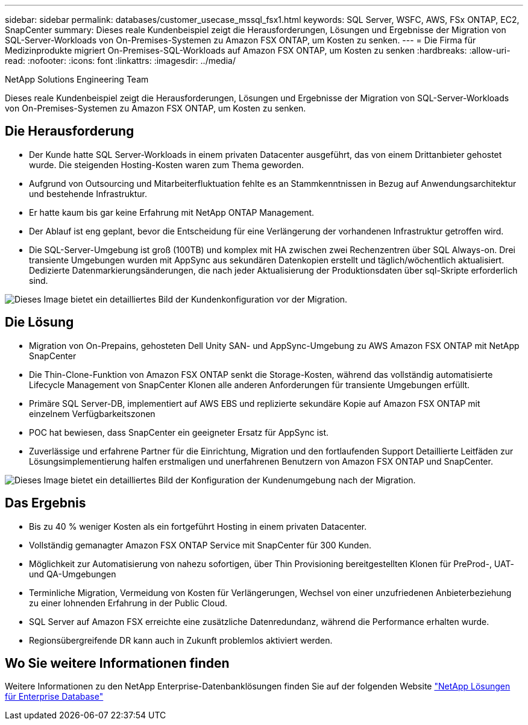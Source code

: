 ---
sidebar: sidebar 
permalink: databases/customer_usecase_mssql_fsx1.html 
keywords: SQL Server, WSFC, AWS, FSx ONTAP, EC2, SnapCenter 
summary: Dieses reale Kundenbeispiel zeigt die Herausforderungen, Lösungen und Ergebnisse der Migration von SQL-Server-Workloads von On-Premises-Systemen zu Amazon FSX ONTAP, um Kosten zu senken. 
---
= Die Firma für Medizinprodukte migriert On-Premises-SQL-Workloads auf Amazon FSX ONTAP, um Kosten zu senken
:hardbreaks:
:allow-uri-read: 
:nofooter: 
:icons: font
:linkattrs: 
:imagesdir: ../media/


NetApp Solutions Engineering Team

[role="lead"]
Dieses reale Kundenbeispiel zeigt die Herausforderungen, Lösungen und Ergebnisse der Migration von SQL-Server-Workloads von On-Premises-Systemen zu Amazon FSX ONTAP, um Kosten zu senken.



== Die Herausforderung

* Der Kunde hatte SQL Server-Workloads in einem privaten Datacenter ausgeführt, das von einem Drittanbieter gehostet wurde. Die steigenden Hosting-Kosten waren zum Thema geworden.
* Aufgrund von Outsourcing und Mitarbeiterfluktuation fehlte es an Stammkenntnissen in Bezug auf Anwendungsarchitektur und bestehende Infrastruktur.
* Er hatte kaum bis gar keine Erfahrung mit NetApp ONTAP Management.
* Der Ablauf ist eng geplant, bevor die Entscheidung für eine Verlängerung der vorhandenen Infrastruktur getroffen wird.
* Die SQL-Server-Umgebung ist groß (100TB) und komplex mit HA zwischen zwei Rechenzentren über SQL Always-on. Drei transiente Umgebungen wurden mit AppSync aus sekundären Datenkopien erstellt und täglich/wöchentlich aktualisiert. Dedizierte Datenmarkierungsänderungen, die nach jeder Aktualisierung der Produktionsdaten über sql-Skripte erforderlich sind.


image:customer_usecase_mssql_fsx1_before.png["Dieses Image bietet ein detailliertes Bild der Kundenkonfiguration vor der Migration."]



== Die Lösung

* Migration von On-Prepains, gehosteten Dell Unity SAN- und AppSync-Umgebung zu AWS Amazon FSX ONTAP mit NetApp SnapCenter
* Die Thin-Clone-Funktion von Amazon FSX ONTAP senkt die Storage-Kosten, während das vollständig automatisierte Lifecycle Management von SnapCenter Klonen alle anderen Anforderungen für transiente Umgebungen erfüllt.
* Primäre SQL Server-DB, implementiert auf AWS EBS und replizierte sekundäre Kopie auf Amazon FSX ONTAP mit einzelnem Verfügbarkeitszonen
* POC hat bewiesen, dass SnapCenter ein geeigneter Ersatz für AppSync ist.
* Zuverlässige und erfahrene Partner für die Einrichtung, Migration und den fortlaufenden Support Detaillierte Leitfäden zur Lösungsimplementierung halfen erstmaligen und unerfahrenen Benutzern von Amazon FSX ONTAP und SnapCenter.


image:customer_usecase_mssql_fsx1_after.png["Dieses Image bietet ein detailliertes Bild der Konfiguration der Kundenumgebung nach der Migration."]



== Das Ergebnis

* Bis zu 40 % weniger Kosten als ein fortgeführt Hosting in einem privaten Datacenter.
* Vollständig gemanagter Amazon FSX ONTAP Service mit SnapCenter für 300 Kunden.
* Möglichkeit zur Automatisierung von nahezu sofortigen, über Thin Provisioning bereitgestellten Klonen für PreProd-, UAT- und QA-Umgebungen
* Terminliche Migration, Vermeidung von Kosten für Verlängerungen, Wechsel von einer unzufriedenen Anbieterbeziehung zu einer lohnenden Erfahrung in der Public Cloud.
* SQL Server auf Amazon FSX erreichte eine zusätzliche Datenredundanz, während die Performance erhalten wurde.
* Regionsübergreifende DR kann auch in Zukunft problemlos aktiviert werden.




== Wo Sie weitere Informationen finden

Weitere Informationen zu den NetApp Enterprise-Datenbanklösungen finden Sie auf der folgenden Website link:https://docs.netapp.com/us-en/netapp-solutions/databases/index.html["NetApp Lösungen für Enterprise Database"^]
